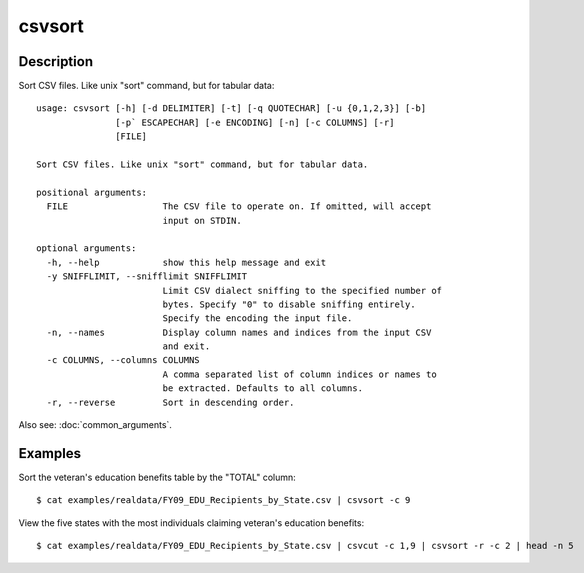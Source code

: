 =======
csvsort
=======

Description
===========

Sort CSV files. Like unix "sort" command, but for tabular data::

    usage: csvsort [-h] [-d DELIMITER] [-t] [-q QUOTECHAR] [-u {0,1,2,3}] [-b]
                   [-p` ESCAPECHAR] [-e ENCODING] [-n] [-c COLUMNS] [-r]
                   [FILE]

    Sort CSV files. Like unix "sort" command, but for tabular data.

    positional arguments:
      FILE                  The CSV file to operate on. If omitted, will accept
                            input on STDIN.

    optional arguments:
      -h, --help            show this help message and exit
      -y SNIFFLIMIT, --snifflimit SNIFFLIMIT
                            Limit CSV dialect sniffing to the specified number of
                            bytes. Specify "0" to disable sniffing entirely.
                            Specify the encoding the input file.
      -n, --names           Display column names and indices from the input CSV
                            and exit.
      -c COLUMNS, --columns COLUMNS
                            A comma separated list of column indices or names to
                            be extracted. Defaults to all columns.
      -r, --reverse         Sort in descending order.

Also see: :doc:`common_arguments`.

Examples
========

Sort the veteran's education benefits table by the "TOTAL" column::

    $ cat examples/realdata/FY09_EDU_Recipients_by_State.csv | csvsort -c 9

View the five states with the most individuals claiming veteran's education benefits::

    $ cat examples/realdata/FY09_EDU_Recipients_by_State.csv | csvcut -c 1,9 | csvsort -r -c 2 | head -n 5
